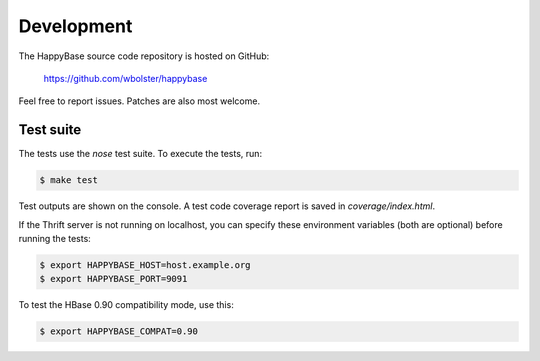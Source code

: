 
***********
Development
***********

The HappyBase source code repository is hosted on GitHub:

   https://github.com/wbolster/happybase

Feel free to report issues. Patches are also most welcome.


Test suite
----------

The tests use the `nose` test suite. To execute the tests, run:

.. code-block:: sh

   $ make test

Test outputs are shown on the console. A test code coverage report is saved in
`coverage/index.html`.

If the Thrift server is not running on localhost, you can specify these
environment variables (both are optional) before running the tests:

.. code-block:: sh

   $ export HAPPYBASE_HOST=host.example.org
   $ export HAPPYBASE_PORT=9091

To test the HBase 0.90 compatibility mode, use this:

.. code-block:: sh

   $ export HAPPYBASE_COMPAT=0.90

.. vim: set spell spelllang=en:
